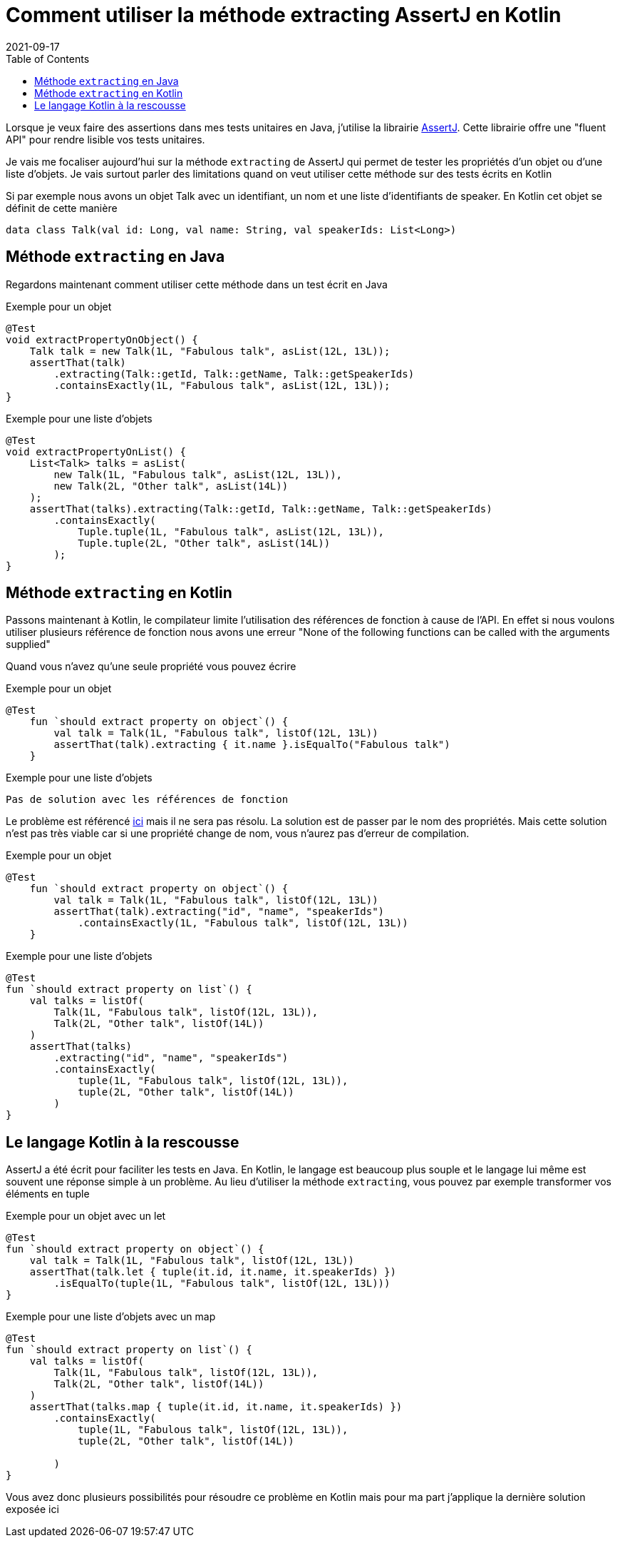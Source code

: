 :doctitle: Comment utiliser la méthode extracting AssertJ en Kotlin
:description: La méthode extracting de AssertJ permet de tester les propriétés d'un objet ou d'une liste d'éléments rapidement. Mais comment l'utiliser en Kotlin ?
:category: Kotlin
:teaser: La méthode extracting de AssertJ permet de tester les propriétés d'un objet ou d'une liste d'éléments rapidement. Mais comment l'utiliser en Kotlin ?
:imgteaser: :../../img/blog/2021/assertj_koltin.png
:revdate: 2021-09-17
:toc:

Lorsque je veux faire des assertions dans mes tests unitaires en Java, j'utilise la librairie https://assertj.github.io/doc/[AssertJ].
Cette librairie offre une "fluent API" pour rendre lisible vos tests unitaires.

Je vais me focaliser aujourd'hui sur la méthode `extracting` de AssertJ qui permet de tester les propriétés d'un objet ou d'une liste d'objets.
Je vais surtout parler des limitations quand on veut utiliser cette méthode sur des tests écrits en Kotlin

Si par exemple nous avons un objet Talk avec un identifiant, un nom et une liste d'identifiants de speaker.
En Kotlin cet objet se définit de cette manière

```
data class Talk(val id: Long, val name: String, val speakerIds: List<Long>)
```

## Méthode `extracting` en Java

Regardons maintenant comment utiliser cette méthode dans un test écrit en Java

Exemple pour un objet

```
@Test
void extractPropertyOnObject() {
    Talk talk = new Talk(1L, "Fabulous talk", asList(12L, 13L));
    assertThat(talk)
        .extracting(Talk::getId, Talk::getName, Talk::getSpeakerIds)
        .containsExactly(1L, "Fabulous talk", asList(12L, 13L));
}
```

Exemple pour une liste d'objets

```
@Test
void extractPropertyOnList() {
    List<Talk> talks = asList(
        new Talk(1L, "Fabulous talk", asList(12L, 13L)),
        new Talk(2L, "Other talk", asList(14L))
    );
    assertThat(talks).extracting(Talk::getId, Talk::getName, Talk::getSpeakerIds)
        .containsExactly(
            Tuple.tuple(1L, "Fabulous talk", asList(12L, 13L)),
            Tuple.tuple(2L, "Other talk", asList(14L))
        );
}
```

## Méthode `extracting` en Kotlin

Passons maintenant à Kotlin, le compilateur limite l'utilisation des références de fonction à cause de l'API.
En effet si nous voulons utiliser plusieurs référence de fonction nous avons une erreur "None of the following functions can be called with the arguments supplied"

Quand vous n'avez qu'une seule propriété vous pouvez écrire

Exemple pour un objet

```
@Test
    fun `should extract property on object`() {
        val talk = Talk(1L, "Fabulous talk", listOf(12L, 13L))
        assertThat(talk).extracting { it.name }.isEqualTo("Fabulous talk")
    }
```

Exemple pour une liste d'objets

```
Pas de solution avec les références de fonction
```

Le problème est référencé https://github.com/assertj/assertj-core/issues/1499[ici] mais il ne sera pas résolu.
La solution est de passer par le nom des propriétés.
Mais cette solution n'est pas très viable car si une propriété change de nom, vous n'aurez pas d'erreur de compilation.

Exemple pour un objet

```
@Test
    fun `should extract property on object`() {
        val talk = Talk(1L, "Fabulous talk", listOf(12L, 13L))
        assertThat(talk).extracting("id", "name", "speakerIds")
            .containsExactly(1L, "Fabulous talk", listOf(12L, 13L))
    }
```

Exemple pour une liste d'objets

```
@Test
fun `should extract property on list`() {
    val talks = listOf(
        Talk(1L, "Fabulous talk", listOf(12L, 13L)),
        Talk(2L, "Other talk", listOf(14L))
    )
    assertThat(talks)
        .extracting("id", "name", "speakerIds")
        .containsExactly(
            tuple(1L, "Fabulous talk", listOf(12L, 13L)),
            tuple(2L, "Other talk", listOf(14L))
        )
}
```

## Le langage Kotlin à la rescousse

AssertJ a été écrit pour faciliter les tests en Java.
En Kotlin, le langage est beaucoup plus souple et le langage lui même est souvent une réponse simple à un problème.
Au lieu d'utiliser la méthode `extracting`, vous pouvez par exemple transformer vos éléments en tuple

Exemple pour un objet avec un let

```
@Test
fun `should extract property on object`() {
    val talk = Talk(1L, "Fabulous talk", listOf(12L, 13L))
    assertThat(talk.let { tuple(it.id, it.name, it.speakerIds) })
        .isEqualTo(tuple(1L, "Fabulous talk", listOf(12L, 13L)))
}
```

Exemple pour une liste d'objets avec un map

```
@Test
fun `should extract property on list`() {
    val talks = listOf(
        Talk(1L, "Fabulous talk", listOf(12L, 13L)),
        Talk(2L, "Other talk", listOf(14L))
    )
    assertThat(talks.map { tuple(it.id, it.name, it.speakerIds) })
        .containsExactly(
            tuple(1L, "Fabulous talk", listOf(12L, 13L)),
            tuple(2L, "Other talk", listOf(14L))

        )
}
```

Vous avez donc plusieurs possibilités pour résoudre ce problème en Kotlin mais pour ma part j'applique la dernière solution exposée ici
